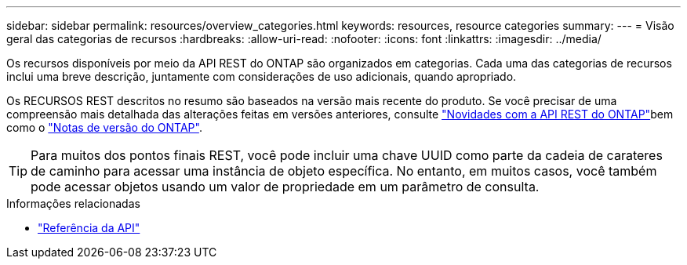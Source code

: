 ---
sidebar: sidebar 
permalink: resources/overview_categories.html 
keywords: resources, resource categories 
summary:  
---
= Visão geral das categorias de recursos
:hardbreaks:
:allow-uri-read: 
:nofooter: 
:icons: font
:linkattrs: 
:imagesdir: ../media/


[role="lead"]
Os recursos disponíveis por meio da API REST do ONTAP são organizados em categorias. Cada uma das categorias de recursos inclui uma breve descrição, juntamente com considerações de uso adicionais, quando apropriado.

Os RECURSOS REST descritos no resumo são baseados na versão mais recente do produto. Se você precisar de uma compreensão mais detalhada das alterações feitas em versões anteriores, consulte link:../whats-new.html["Novidades com a API REST do ONTAP"]bem como o https://library.netapp.com/ecm/ecm_download_file/ECMLP2492508["Notas de versão do ONTAP"^].


TIP: Para muitos dos pontos finais REST, você pode incluir uma chave UUID como parte da cadeia de carateres de caminho para acessar uma instância de objeto específica. No entanto, em muitos casos, você também pode acessar objetos usando um valor de propriedade em um parâmetro de consulta.

.Informações relacionadas
* link:../reference/api_reference.html["Referência da API"]

